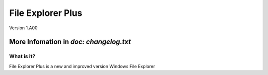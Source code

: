 ==================
File Explorer Plus
==================
Version 1.A00


More Infomation in `doc: changelog.txt`
---------------------------------------

What is it?
==================
File Explorer Plus is a new and improved version Windows File Explorer